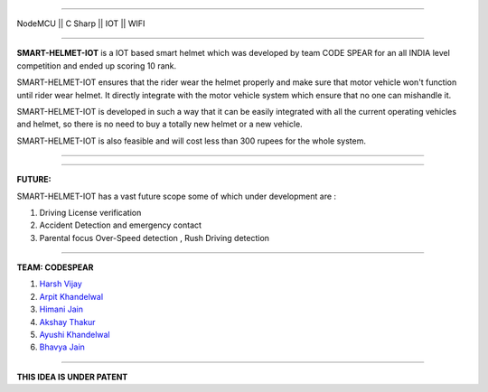 .. image:: https://raw.githubusercontent.com/hvijaycse/SMART-HELMET-IOT-/master/graphics/LOGOplain.png
    :target: https://github.com/hvijaycse/SMART-HELMET-IOT-
    
=====

| NodeMCU  ||  C Sharp  ||  IOT  ||  WIFI 

=====

**SMART-HELMET-IOT** is a IOT based smart helmet which was developed by team CODE SPEAR for an all INDIA level competition
and ended up scoring 10 rank.

SMART-HELMET-IOT ensures that the rider wear the helmet properly and make sure that motor vehicle won't function
until rider wear helmet. It directly integrate with the motor vehicle system which ensure that no one can mishandle it.

SMART-HELMET-IOT is developed in such a way that it can be easily integrated with all the current operating vehicles and helmet,
so there is no need to buy a totally new helmet or a new vehicle.

SMART-HELMET-IOT is also feasible and will cost less than 300 rupees for the whole system.



=====


.. image:: https://raw.githubusercontent.com/hvijaycse/SMART-HELMET-IOT-/master/graphics/helmet%20back_side.jpg
    :target: https://github.com/hvijaycse/SMART-HELMET-IOT-


=====


**FUTURE:**

SMART-HELMET-IOT has a vast future scope some of which under development are :

1) Driving License verification

2) Accident Detection and emergency contact

3) Parental focus Over-Speed detection , Rush Driving detection


=====



**TEAM: CODESPEAR**

1) `Harsh Vijay <https://www.linkedin.com/in/harsh-vijay>`_

2) `Arpit Khandelwal <https://www.facebook.com/arpit.khandelwal.1276>`_

3) `Himani Jain <https://github.com/jainhimani1999>`_

4) `Akshay Thakur <https://github.com/GHakshay>`_

5) `Ayushi Khandelwal <https://www.facebook.com/anmf.suzen>`_

6) `Bhavya Jain <https://www.facebook.com/bhavya.jain.108>`_



=====

**THIS IDEA IS UNDER PATENT**       

